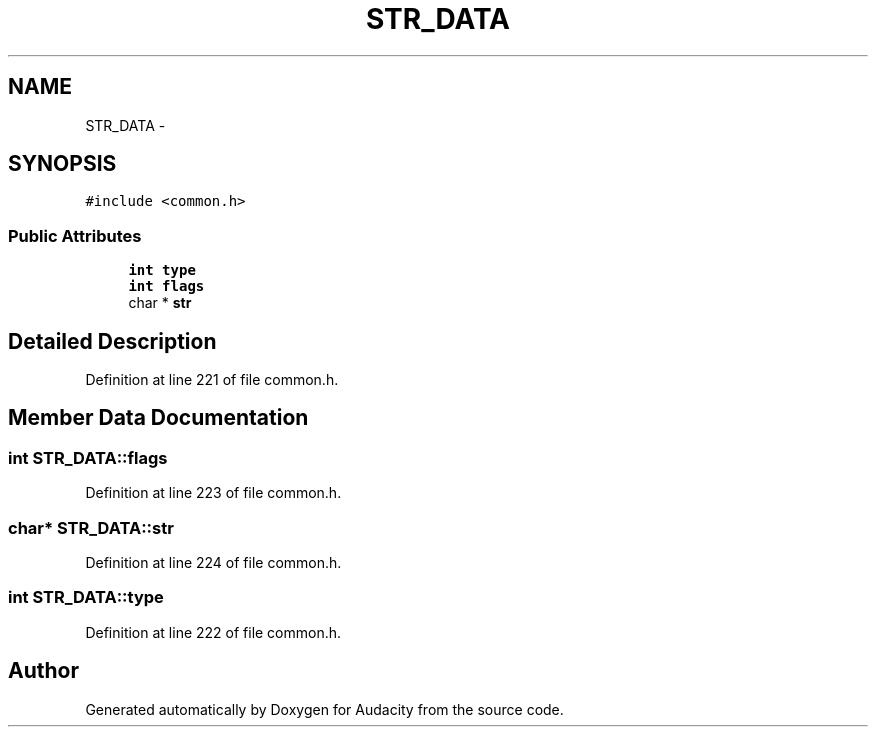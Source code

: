 .TH "STR_DATA" 3 "Thu Apr 28 2016" "Audacity" \" -*- nroff -*-
.ad l
.nh
.SH NAME
STR_DATA \- 
.SH SYNOPSIS
.br
.PP
.PP
\fC#include <common\&.h>\fP
.SS "Public Attributes"

.in +1c
.ti -1c
.RI "\fBint\fP \fBtype\fP"
.br
.ti -1c
.RI "\fBint\fP \fBflags\fP"
.br
.ti -1c
.RI "char * \fBstr\fP"
.br
.in -1c
.SH "Detailed Description"
.PP 
Definition at line 221 of file common\&.h\&.
.SH "Member Data Documentation"
.PP 
.SS "\fBint\fP STR_DATA::flags"

.PP
Definition at line 223 of file common\&.h\&.
.SS "char* STR_DATA::str"

.PP
Definition at line 224 of file common\&.h\&.
.SS "\fBint\fP STR_DATA::type"

.PP
Definition at line 222 of file common\&.h\&.

.SH "Author"
.PP 
Generated automatically by Doxygen for Audacity from the source code\&.
